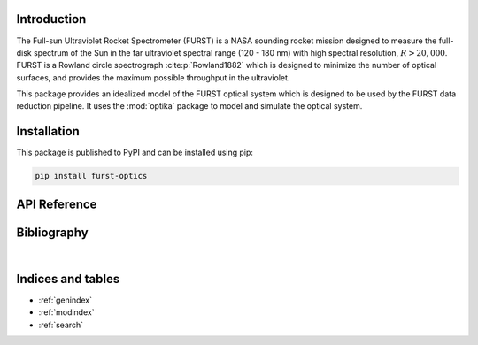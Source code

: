 Introduction
============

The Full-sun Ultraviolet Rocket Spectrometer (FURST) is a NASA sounding rocket
mission designed to measure the full-disk spectrum of the Sun in the far
ultraviolet spectral range (120 - 180 nm) with high spectral resolution, :math:`R > 20,000`.
FURST is a Rowland circle spectrograph :cite:p:`Rowland1882` which is designed
to minimize the number of optical surfaces, and provides the maximum possible
throughput in the ultraviolet.

This package provides an idealized model of the FURST optical system which is
designed to be used by the FURST data reduction pipeline.
It uses the :mod:`optika` package to model and simulate the optical system.

Installation
============

This package is published to PyPI and can be installed using pip:

.. code-block::

    pip install furst-optics

API Reference
=============

.. autosummary::
    :toctree: _autosummary
    :template: module_custom.rst
    :recursive:

    furst_optics


Bibliography
============

.. bibliography::

|


Indices and tables
==================

* :ref:`genindex`
* :ref:`modindex`
* :ref:`search`
